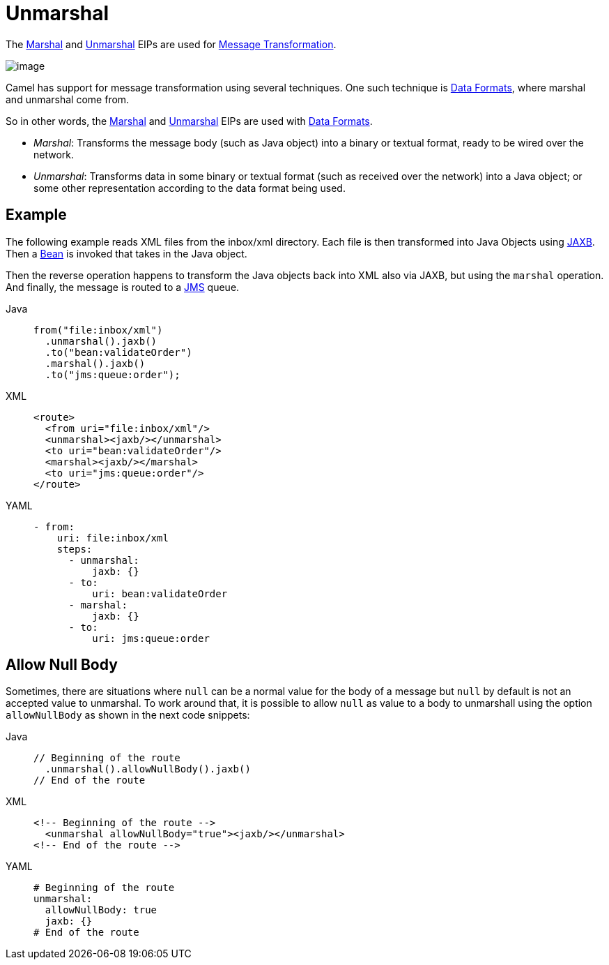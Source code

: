 = Unmarshal EIP
:doctitle: Unmarshal
:shortname: unmarshal
:description: Converts the message data received from the wire into a format that Apache Camel processors can consume
:since: 
:supportlevel: Stable
:tabs-sync-option:

The xref:marshal-eip.adoc[Marshal] and xref:unmarshal-eip.adoc[Unmarshal] EIPs are used
for xref:message-translator.adoc[Message Transformation].

image::eip/MessageTranslator.gif[image]

Camel has support for message transformation using several techniques.
One such technique is xref:dataformats:index.adoc[Data Formats],
where marshal and unmarshal come from.

So in other words, the xref:marshal-eip.adoc[Marshal] and xref:unmarshal-eip.adoc[Unmarshal] EIPs
are used with xref:dataformats:index.adoc[Data Formats].

- _Marshal_: Transforms the message body (such as Java object) into a binary or textual format, ready to be wired over the network.
- _Unmarshal_: Transforms data in some binary or textual format (such as received over the network)
into a Java object; or some other representation according to the data format being used.

== Example

The following example reads XML files from the inbox/xml directory.
Each file is then transformed into Java Objects using xref:dataformats:jaxb-dataformat.adoc[JAXB].
Then a xref:ROOT:bean-component.adoc[Bean] is invoked that takes in the Java object.

Then the reverse operation happens to transform the Java objects back into XML also via JAXB,
but using the `marshal` operation.
And finally, the message is routed to a xref:ROOT:jms-component.adoc[JMS] queue.

[tabs]
====
Java::
+
[source,java]
----
from("file:inbox/xml")
  .unmarshal().jaxb()
  .to("bean:validateOrder")
  .marshal().jaxb()
  .to("jms:queue:order");
----

XML::
+
[source,xml]
----
<route>
  <from uri="file:inbox/xml"/>
  <unmarshal><jaxb/></unmarshal>
  <to uri="bean:validateOrder"/>
  <marshal><jaxb/></marshal>
  <to uri="jms:queue:order"/>
</route>
----

YAML::
+
[source,yaml]
----
- from:
    uri: file:inbox/xml
    steps:
      - unmarshal:
          jaxb: {}
      - to:
          uri: bean:validateOrder
      - marshal:
          jaxb: {}
      - to:
          uri: jms:queue:order 
----
====

== Allow Null Body

Sometimes,
there are situations where `null` can be a normal value for the body of a message but `null` by default is not an accepted value to unmarshal.
To work around that,
it is possible to allow `null` as value to a body to unmarshall
using the option `allowNullBody` as shown in the next code snippets:

[tabs]
====
Java::
+
[source,java]
----
// Beginning of the route
  .unmarshal().allowNullBody().jaxb()
// End of the route
----

XML::
+
[source,xml]
----
<!-- Beginning of the route -->
  <unmarshal allowNullBody="true"><jaxb/></unmarshal>
<!-- End of the route -->
----

YAML::
+
[source,yaml]
----
# Beginning of the route
unmarshal:
  allowNullBody: true
  jaxb: {}
# End of the route
----
====
